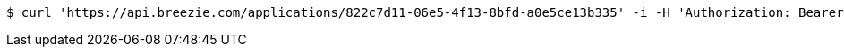 [source,bash]
----
$ curl 'https://api.breezie.com/applications/822c7d11-06e5-4f13-8bfd-a0e5ce13b335' -i -H 'Authorization: Bearer: 0b79bab50daca910b000d4f1a2b675d604257e42'
----